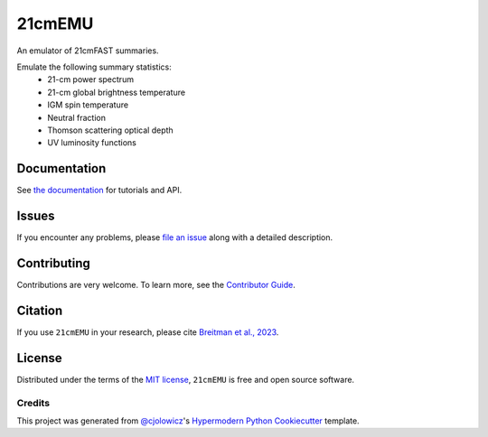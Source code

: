 =======
21cmEMU
=======


|PyPI| |Status| |Python| |License| |RTD| |Tests| |Codecov| |pre-commit| |Black|

.. |PyPI| image:: https://img.shields.io/pypi/v/py21cmemu.svg
   :target: https://pypi.org/project/py21cmemu/
.. |Status| image:: https://img.shields.io/pypi/status/py21cmemu.svg
   :target: https://pypi.org/project/py21cmemu/
.. |Python| image:: https://img.shields.io/pypi/pyversions/py21cmemu.svg

.. |License| image:: https://img.shields.io/pypi/l/py21cmemu.svg
    :target: https://github.com/21cmfast/21cmEMU/blob/main/LICENSE
.. |Tests| image:: https://github.com/21cmfast/21cmEMU/actions/workflows/tests.yml/badge.svg
    :target: https://github.com/21cmfast/21cmEMU/actions/workflows/tests.yml
.. |Codecov| image:: https://codecov.io/gh/21cmfast/21cmEMU/branch/main/graph/badge.svg?token=yUOqyTlZ3z
    :target: https://codecov.io/gh/21cmfast/21cmEMU
.. |Black| image:: https://img.shields.io/badge/code%20style-black-000000.svg
    :target: https://github.com/ambv/black
.. |pre-commit| image:: https://img.shields.io/badge/pre--commit-enabled-brightgreen?logo=pre-commit&logoColor=white
.. |RTD| image:: https://readthedocs.org/projects/21cmemu/badge/?version=latest
    :target: https://21cmemu.readthedocs.io/en/latest/
    :alt: Documentation Status

An emulator of 21cmFAST summaries.

Emulate the following summary statistics:
    * 21-cm power spectrum
    * 21-cm global brightness temperature
    * IGM spin temperature
    * Neutral fraction
    * Thomson scattering optical depth
    * UV luminosity functions



Documentation
=============

See `the documentation <https://21cmemu.readthedocs.io/en/latest/>`_ for tutorials and API.

Issues
======

If you encounter any problems, please `file an issue <https://github.com/21cmFAST/21cmEMU/issues>`_ along with a detailed description.

Contributing
============

Contributions are very welcome.
To learn more, see the `Contributor Guide <https://github.com/21cmFAST/21cmEMU/blob/main/CONTRIBUTING.md>`_.

Citation
========

If you use ``21cmEMU`` in your research, please cite `Breitman et al., 2023 <https://arxiv.org/abs/2309.05697>`_.

License
=======
Distributed under the terms of the `MIT license <https://github.com/21cmFAST/21cmEMU/blob/main/LICENSE>`_, ``21cmEMU`` is free and open source software.


Credits
-------
This project was generated from `@cjolowicz <https://github.com/cjolowicz>`_'s `Hypermodern Python Cookiecutter <https://github.com/cjolowicz/cookiecutter-hypermodern-python>`_ template.

